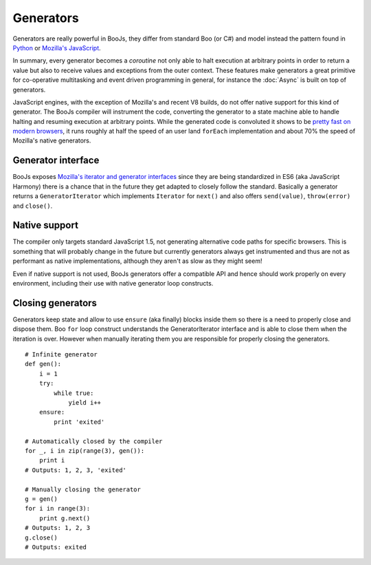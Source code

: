 Generators
==========

Generators are really powerful in BooJs, they differ from standard Boo (or C#)
and model instead the pattern found in `Python <http://www.python.org/dev/peps/pep-0342/>`_
or `Mozilla's JavaScript <https://developer.mozilla.org/en-US/docs/Web/JavaScript/Guide/Iterators_and_Generators#Generators.3A_a_better_way_to_build_Iterators>`_.

In summary, every generator becomes a *coroutine* not only able to halt execution
at arbitrary points in order to return a value but also to receive values and
exceptions from the outer context. These features make generators a great primitive
for co-operative multitasking and event driven programming in general, for instance
the :doc:`Async` is built on top of generators.

JavaScript engines, with the exception of Mozilla's and recent V8 builds, do not offer
native support for this kind of generator. The BooJs compiler will instrument the code,
converting the generator to a state machine able to handle halting and resuming execution
at arbitrary points. While the generated code is convoluted it shows to be `pretty fast
on modern browsers <http://jsperf.com/boojs-generator-loop>`_, it runs roughly at half
the speed of an user land ``forEach`` implementation and about 70% the speed of Mozilla's
native generators.


Generator interface
~~~~~~~~~~~~~~~~~~~

BooJs exposes `Mozilla's iterator and generator interfaces <https://developer.mozilla.org/en-US/docs/Web/JavaScript/Guide/Iterators_and_Generators>`_
since they are being standardized in ES6 (aka JavaScript Harmony) there is a chance that
in the future they get adapted to closely follow the standard. Basically a generator
returns a ``GeneratorIterator`` which implements ``Iterator`` for ``next()`` and also
offers ``send(value)``, ``throw(error)`` and ``close()``.


Native support
~~~~~~~~~~~~~~

The compiler only targets standard JavaScript 1.5, not generating alternative code
paths for specific browsers. This is something that will probably change in the future
but currently generators always get instrumented and thus are not as performant as
native implementations, although they aren't as slow as they might seem!

Even if native support is not used, BooJs generators offer a compatible API and hence
should work properly on every environment, including their use with native generator
loop constructs.


Closing generators
~~~~~~~~~~~~~~~~~~

Generators keep state and allow to use ``ensure`` (aka finally) blocks inside them
so there is a need to properly close and dispose them. Boo ``for`` loop construct
understands the GeneratorIterator interface and is able to close them when the
iteration is over. However when manually iterating them you are responsible for
properly closing the generators.

::

    # Infinite generator
    def gen():
        i = 1
        try:
            while true:
                yield i++
        ensure:
            print 'exited'

    # Automatically closed by the compiler
    for _, i in zip(range(3), gen()):
        print i
    # Outputs: 1, 2, 3, 'exited'

    # Manually closing the generator
    g = gen()
    for i in range(3):
        print g.next()
    # Outputs: 1, 2, 3
    g.close()
    # Outputs: exited
